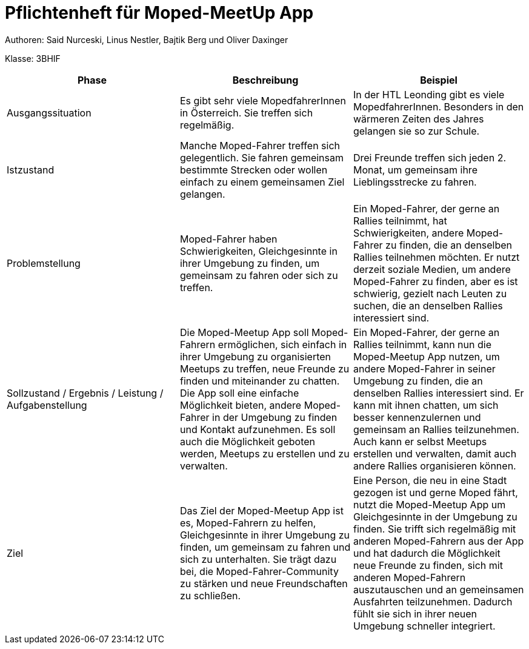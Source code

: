 = Pflichtenheft für Moped-MeetUp App

Authoren: Said Nurceski, Linus Nestler, Bajtik Berg und Oliver Daxinger

Klasse: 3BHIF


[options="header"]
|===
| Phase           | Beschreibung       |Beispiel

| Ausgangssituation

|Es gibt sehr viele MopedfahrerInnen in Österreich. Sie treffen sich regelmäßig.

| In der HTL Leonding gibt es viele MopedfahrerInnen. Besonders in den wärmeren Zeiten des Jahres gelangen sie so zur Schule.

| Istzustand           

| Manche Moped-Fahrer treffen sich gelegentlich. Sie fahren gemeinsam bestimmte Strecken oder wollen einfach zu einem gemeinsamen Ziel gelangen.

| Drei Freunde treffen sich jeden 2. Monat, um gemeinsam ihre Lieblingsstrecke zu fahren.

| Problemstellung       

| Moped-Fahrer haben Schwierigkeiten, Gleichgesinnte in ihrer Umgebung zu finden, um gemeinsam zu fahren oder sich zu treffen. 

| Ein Moped-Fahrer, der gerne an Rallies teilnimmt, hat Schwierigkeiten, andere Moped-Fahrer zu finden, die an denselben Rallies teilnehmen möchten. Er nutzt derzeit soziale Medien, um andere Moped-Fahrer zu finden, aber es ist schwierig, gezielt nach Leuten zu suchen, die an denselben Rallies interessiert sind.

| Sollzustand / Ergebnis / Leistung / Aufgabenstellung | Die Moped-Meetup App soll Moped-Fahrern ermöglichen, sich einfach in ihrer Umgebung zu organisierten Meetups zu treffen, neue Freunde zu finden und miteinander zu chatten. Die App soll eine einfache Möglichkeit bieten, andere Moped-Fahrer in der Umgebung zu finden und Kontakt aufzunehmen. Es soll auch die Möglichkeit geboten werden, Meetups zu erstellen und zu verwalten.

| Ein Moped-Fahrer, der gerne an Rallies teilnimmt, kann nun die Moped-Meetup App nutzen, um andere Moped-Fahrer in seiner Umgebung zu finden, die an denselben Rallies interessiert sind. Er kann mit ihnen chatten, um sich besser kennenzulernen und gemeinsam an Rallies teilzunehmen. Auch kann er selbst Meetups erstellen und verwalten, damit auch andere Rallies organisieren können.

| Ziel                      

| Das Ziel der Moped-Meetup App ist es, Moped-Fahrern zu helfen, Gleichgesinnte in ihrer Umgebung zu finden, um gemeinsam zu fahren und sich zu unterhalten. Sie trägt dazu bei, die Moped-Fahrer-Community zu stärken und neue Freundschaften zu schließen.

| Eine Person, die neu in eine Stadt gezogen ist und gerne Moped fährt, nutzt die Moped-Meetup App um Gleichgesinnte in der Umgebung zu finden. Sie trifft sich regelmäßig mit anderen Moped-Fahrern aus der App und hat dadurch die Möglichkeit neue Freunde zu finden, sich mit anderen Moped-Fahrern auszutauschen und an gemeinsamen Ausfahrten teilzunehmen. Dadurch fühlt sie sich in ihrer neuen Umgebung schneller integriert.

|===
